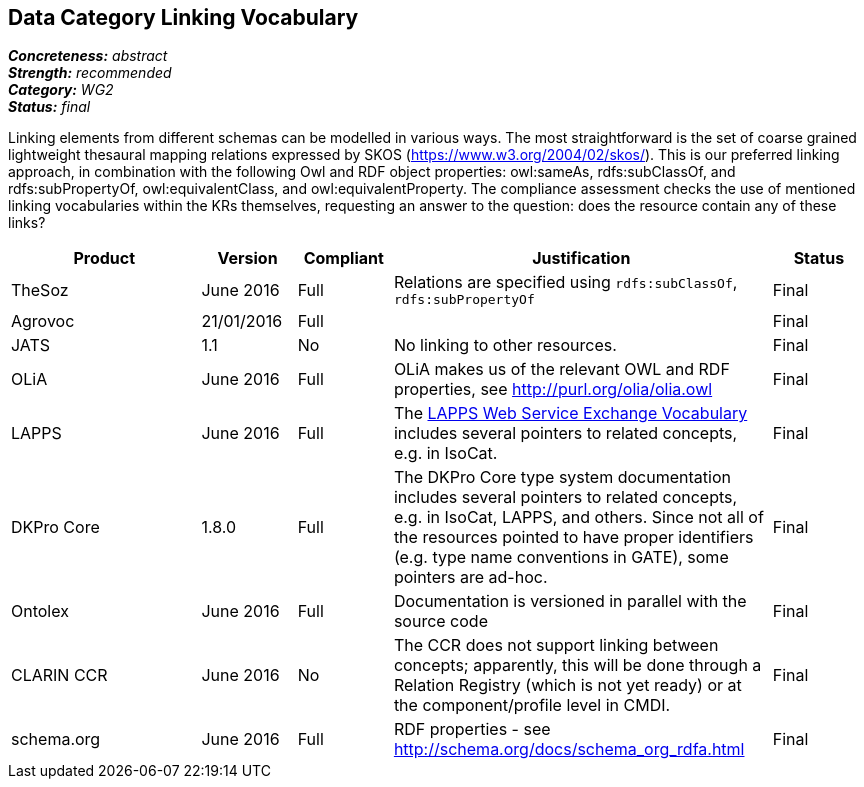 == Data Category Linking Vocabulary

[%hardbreaks]
[small]#*_Concreteness:_* __abstract__#
[small]#*_Strength:_* __recommended__#
[small]#*_Category:_* __WG2__#
[small]#*_Status:_* __final__#

Linking elements from different schemas can be modelled in various ways. The most straightforward is the set of coarse grained lightweight thesaural mapping relations expressed by SKOS (https://www.w3.org/2004/02/skos/). This is our preferred linking approach, in combination with the following Owl and RDF object properties:  owl:sameAs, rdfs:subClassOf, and rdfs:subPropertyOf, owl:equivalentClass, and owl:equivalentProperty.
The compliance assessment checks the use of mentioned linking vocabularies within the KRs themselves, requesting an answer to the question: does the resource contain any of these links?

[cols="2,1,1,4,1"]
|====
|Product|Version|Compliant|Justification|Status

| TheSoz
| June 2016
| Full
| Relations are specified using `rdfs:subClassOf`, `rdfs:subPropertyOf`
| Final

| Agrovoc
| 21/01/2016
| Full
| 
| Final

| JATS
| 1.1
| No
| No linking to other resources.
| Final

| OLiA
| June 2016
| Full
| OLiA makes us of the relevant OWL and RDF properties, see http://purl.org/olia/olia.owl
| Final

| LAPPS
| June 2016
| Full
| The link:http://vocab.lappsgrid.org[LAPPS Web Service Exchange Vocabulary] includes several pointers to related concepts, e.g. in IsoCat.
| Final

| DKPro Core
| 1.8.0
| Full
| The DKPro Core type system documentation includes several pointers to related concepts, e.g. in IsoCat, LAPPS, and others. Since not all of the resources pointed to have proper identifiers (e.g. type name conventions in GATE), some pointers are ad-hoc.
| Final


| Ontolex
| June 2016
| Full
| Documentation is versioned in parallel with the source code
| Final

| CLARIN CCR
| June 2016
| No
| The CCR does not support linking between concepts; apparently, this will be done through a Relation Registry (which is not yet ready) or at the component/profile level in CMDI.
| Final

| schema.org
| June 2016
| Full
| RDF properties - see http://schema.org/docs/schema_org_rdfa.html
| Final

|====
